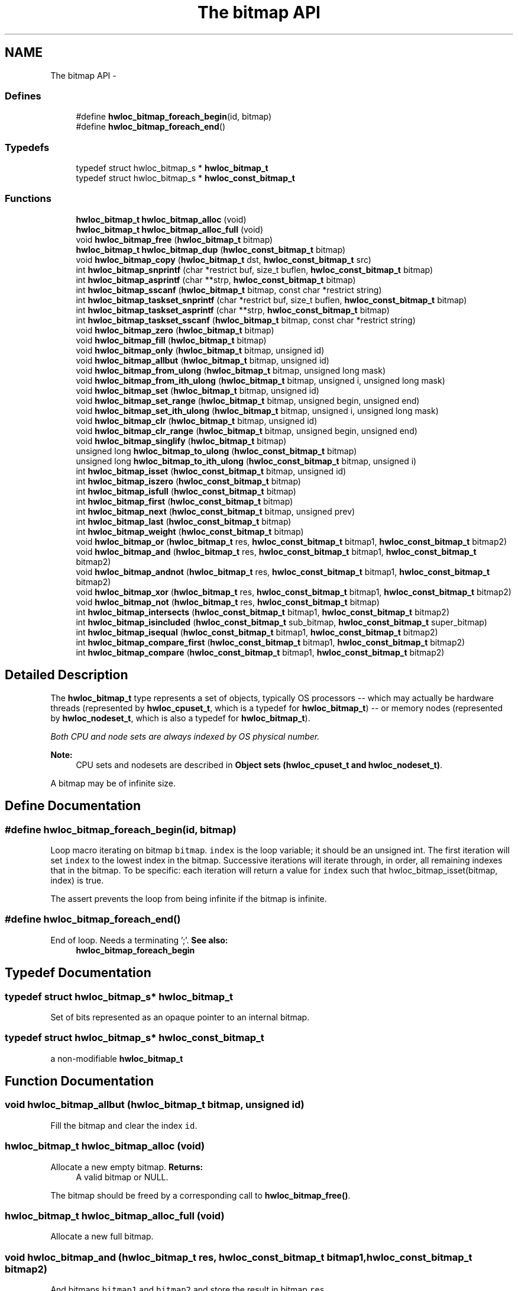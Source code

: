 .TH "The bitmap API" 3 "Mon Jan 24 2011" "Version 1.1.1" "Hardware Locality (hwloc)" \" -*- nroff -*-
.ad l
.nh
.SH NAME
The bitmap API \- 
.SS "Defines"

.in +1c
.ti -1c
.RI "#define \fBhwloc_bitmap_foreach_begin\fP(id, bitmap)"
.br
.ti -1c
.RI "#define \fBhwloc_bitmap_foreach_end\fP()"
.br
.in -1c
.SS "Typedefs"

.in +1c
.ti -1c
.RI "typedef struct hwloc_bitmap_s * \fBhwloc_bitmap_t\fP"
.br
.ti -1c
.RI "typedef struct hwloc_bitmap_s * \fBhwloc_const_bitmap_t\fP"
.br
.in -1c
.SS "Functions"

.in +1c
.ti -1c
.RI " \fBhwloc_bitmap_t\fP \fBhwloc_bitmap_alloc\fP (void) "
.br
.ti -1c
.RI " \fBhwloc_bitmap_t\fP \fBhwloc_bitmap_alloc_full\fP (void) "
.br
.ti -1c
.RI " void \fBhwloc_bitmap_free\fP (\fBhwloc_bitmap_t\fP bitmap)"
.br
.ti -1c
.RI " \fBhwloc_bitmap_t\fP \fBhwloc_bitmap_dup\fP (\fBhwloc_const_bitmap_t\fP bitmap) "
.br
.ti -1c
.RI " void \fBhwloc_bitmap_copy\fP (\fBhwloc_bitmap_t\fP dst, \fBhwloc_const_bitmap_t\fP src)"
.br
.ti -1c
.RI " int \fBhwloc_bitmap_snprintf\fP (char *restrict buf, size_t buflen, \fBhwloc_const_bitmap_t\fP bitmap)"
.br
.ti -1c
.RI " int \fBhwloc_bitmap_asprintf\fP (char **strp, \fBhwloc_const_bitmap_t\fP bitmap)"
.br
.ti -1c
.RI " int \fBhwloc_bitmap_sscanf\fP (\fBhwloc_bitmap_t\fP bitmap, const char *restrict string)"
.br
.ti -1c
.RI " int \fBhwloc_bitmap_taskset_snprintf\fP (char *restrict buf, size_t buflen, \fBhwloc_const_bitmap_t\fP bitmap)"
.br
.ti -1c
.RI " int \fBhwloc_bitmap_taskset_asprintf\fP (char **strp, \fBhwloc_const_bitmap_t\fP bitmap)"
.br
.ti -1c
.RI " int \fBhwloc_bitmap_taskset_sscanf\fP (\fBhwloc_bitmap_t\fP bitmap, const char *restrict string)"
.br
.ti -1c
.RI " void \fBhwloc_bitmap_zero\fP (\fBhwloc_bitmap_t\fP bitmap)"
.br
.ti -1c
.RI " void \fBhwloc_bitmap_fill\fP (\fBhwloc_bitmap_t\fP bitmap)"
.br
.ti -1c
.RI " void \fBhwloc_bitmap_only\fP (\fBhwloc_bitmap_t\fP bitmap, unsigned id)"
.br
.ti -1c
.RI " void \fBhwloc_bitmap_allbut\fP (\fBhwloc_bitmap_t\fP bitmap, unsigned id)"
.br
.ti -1c
.RI " void \fBhwloc_bitmap_from_ulong\fP (\fBhwloc_bitmap_t\fP bitmap, unsigned long mask)"
.br
.ti -1c
.RI " void \fBhwloc_bitmap_from_ith_ulong\fP (\fBhwloc_bitmap_t\fP bitmap, unsigned i, unsigned long mask)"
.br
.ti -1c
.RI " void \fBhwloc_bitmap_set\fP (\fBhwloc_bitmap_t\fP bitmap, unsigned id)"
.br
.ti -1c
.RI " void \fBhwloc_bitmap_set_range\fP (\fBhwloc_bitmap_t\fP bitmap, unsigned begin, unsigned end)"
.br
.ti -1c
.RI " void \fBhwloc_bitmap_set_ith_ulong\fP (\fBhwloc_bitmap_t\fP bitmap, unsigned i, unsigned long mask)"
.br
.ti -1c
.RI " void \fBhwloc_bitmap_clr\fP (\fBhwloc_bitmap_t\fP bitmap, unsigned id)"
.br
.ti -1c
.RI " void \fBhwloc_bitmap_clr_range\fP (\fBhwloc_bitmap_t\fP bitmap, unsigned begin, unsigned end)"
.br
.ti -1c
.RI " void \fBhwloc_bitmap_singlify\fP (\fBhwloc_bitmap_t\fP bitmap)"
.br
.ti -1c
.RI " unsigned long \fBhwloc_bitmap_to_ulong\fP (\fBhwloc_const_bitmap_t\fP bitmap) "
.br
.ti -1c
.RI " unsigned long \fBhwloc_bitmap_to_ith_ulong\fP (\fBhwloc_const_bitmap_t\fP bitmap, unsigned i) "
.br
.ti -1c
.RI " int \fBhwloc_bitmap_isset\fP (\fBhwloc_const_bitmap_t\fP bitmap, unsigned id) "
.br
.ti -1c
.RI " int \fBhwloc_bitmap_iszero\fP (\fBhwloc_const_bitmap_t\fP bitmap) "
.br
.ti -1c
.RI " int \fBhwloc_bitmap_isfull\fP (\fBhwloc_const_bitmap_t\fP bitmap) "
.br
.ti -1c
.RI " int \fBhwloc_bitmap_first\fP (\fBhwloc_const_bitmap_t\fP bitmap) "
.br
.ti -1c
.RI " int \fBhwloc_bitmap_next\fP (\fBhwloc_const_bitmap_t\fP bitmap, unsigned prev) "
.br
.ti -1c
.RI " int \fBhwloc_bitmap_last\fP (\fBhwloc_const_bitmap_t\fP bitmap) "
.br
.ti -1c
.RI " int \fBhwloc_bitmap_weight\fP (\fBhwloc_const_bitmap_t\fP bitmap) "
.br
.ti -1c
.RI " void \fBhwloc_bitmap_or\fP (\fBhwloc_bitmap_t\fP res, \fBhwloc_const_bitmap_t\fP bitmap1, \fBhwloc_const_bitmap_t\fP bitmap2)"
.br
.ti -1c
.RI " void \fBhwloc_bitmap_and\fP (\fBhwloc_bitmap_t\fP res, \fBhwloc_const_bitmap_t\fP bitmap1, \fBhwloc_const_bitmap_t\fP bitmap2)"
.br
.ti -1c
.RI " void \fBhwloc_bitmap_andnot\fP (\fBhwloc_bitmap_t\fP res, \fBhwloc_const_bitmap_t\fP bitmap1, \fBhwloc_const_bitmap_t\fP bitmap2)"
.br
.ti -1c
.RI " void \fBhwloc_bitmap_xor\fP (\fBhwloc_bitmap_t\fP res, \fBhwloc_const_bitmap_t\fP bitmap1, \fBhwloc_const_bitmap_t\fP bitmap2)"
.br
.ti -1c
.RI " void \fBhwloc_bitmap_not\fP (\fBhwloc_bitmap_t\fP res, \fBhwloc_const_bitmap_t\fP bitmap)"
.br
.ti -1c
.RI " int \fBhwloc_bitmap_intersects\fP (\fBhwloc_const_bitmap_t\fP bitmap1, \fBhwloc_const_bitmap_t\fP bitmap2) "
.br
.ti -1c
.RI " int \fBhwloc_bitmap_isincluded\fP (\fBhwloc_const_bitmap_t\fP sub_bitmap, \fBhwloc_const_bitmap_t\fP super_bitmap) "
.br
.ti -1c
.RI " int \fBhwloc_bitmap_isequal\fP (\fBhwloc_const_bitmap_t\fP bitmap1, \fBhwloc_const_bitmap_t\fP bitmap2) "
.br
.ti -1c
.RI " int \fBhwloc_bitmap_compare_first\fP (\fBhwloc_const_bitmap_t\fP bitmap1, \fBhwloc_const_bitmap_t\fP bitmap2) "
.br
.ti -1c
.RI " int \fBhwloc_bitmap_compare\fP (\fBhwloc_const_bitmap_t\fP bitmap1, \fBhwloc_const_bitmap_t\fP bitmap2) "
.br
.in -1c
.SH "Detailed Description"
.PP 
The \fBhwloc_bitmap_t\fP type represents a set of objects, typically OS processors -- which may actually be hardware threads (represented by \fBhwloc_cpuset_t\fP, which is a typedef for \fBhwloc_bitmap_t\fP) -- or memory nodes (represented by \fBhwloc_nodeset_t\fP, which is also a typedef for \fBhwloc_bitmap_t\fP).
.PP
\fIBoth CPU and node sets are always indexed by OS physical number.\fP
.PP
\fBNote:\fP
.RS 4
CPU sets and nodesets are described in \fBObject sets (hwloc_cpuset_t and hwloc_nodeset_t)\fP.
.RE
.PP
A bitmap may be of infinite size. 
.SH "Define Documentation"
.PP 
.SS "#define hwloc_bitmap_foreach_begin(id, bitmap)"
.PP
Loop macro iterating on bitmap \fCbitmap\fP. \fCindex\fP is the loop variable; it should be an unsigned int. The first iteration will set \fCindex\fP to the lowest index in the bitmap. Successive iterations will iterate through, in order, all remaining indexes that in the bitmap. To be specific: each iteration will return a value for \fCindex\fP such that hwloc_bitmap_isset(bitmap, index) is true.
.PP
The assert prevents the loop from being infinite if the bitmap is infinite. 
.SS "#define hwloc_bitmap_foreach_end()"
.PP
End of loop. Needs a terminating ';'. \fBSee also:\fP
.RS 4
\fBhwloc_bitmap_foreach_begin\fP 
.RE
.PP

.SH "Typedef Documentation"
.PP 
.SS "typedef struct hwloc_bitmap_s* \fBhwloc_bitmap_t\fP"
.PP
Set of bits represented as an opaque pointer to an internal bitmap. 
.SS "typedef struct hwloc_bitmap_s* \fBhwloc_const_bitmap_t\fP"
.PP
a non-modifiable \fBhwloc_bitmap_t\fP 
.SH "Function Documentation"
.PP 
.SS " void hwloc_bitmap_allbut (\fBhwloc_bitmap_t\fP bitmap, unsigned id)"
.PP
Fill the bitmap \fCand\fP clear the index \fCid\fP. 
.SS " \fBhwloc_bitmap_t\fP hwloc_bitmap_alloc (void)"
.PP
Allocate a new empty bitmap. \fBReturns:\fP
.RS 4
A valid bitmap or NULL.
.RE
.PP
The bitmap should be freed by a corresponding call to \fBhwloc_bitmap_free()\fP. 
.SS " \fBhwloc_bitmap_t\fP hwloc_bitmap_alloc_full (void)"
.PP
Allocate a new full bitmap. 
.SS " void hwloc_bitmap_and (\fBhwloc_bitmap_t\fP res, \fBhwloc_const_bitmap_t\fP bitmap1, \fBhwloc_const_bitmap_t\fP bitmap2)"
.PP
And bitmaps \fCbitmap1\fP and \fCbitmap2\fP and store the result in bitmap \fCres\fP. 
.SS " void hwloc_bitmap_andnot (\fBhwloc_bitmap_t\fP res, \fBhwloc_const_bitmap_t\fP bitmap1, \fBhwloc_const_bitmap_t\fP bitmap2)"
.PP
And bitmap \fCbitmap1\fP and the negation of \fCbitmap2\fP and store the result in bitmap \fCres\fP. 
.SS " int hwloc_bitmap_asprintf (char ** strp, \fBhwloc_const_bitmap_t\fP bitmap)"
.PP
Stringify a bitmap into a newly allocated string. 
.SS " void hwloc_bitmap_clr (\fBhwloc_bitmap_t\fP bitmap, unsigned id)"
.PP
Remove index \fCid\fP from bitmap \fCbitmap\fP. 
.SS " void hwloc_bitmap_clr_range (\fBhwloc_bitmap_t\fP bitmap, unsigned begin, unsigned end)"
.PP
Remove index from \fCbegin\fP to \fCend\fP in bitmap \fCbitmap\fP. 
.SS " int hwloc_bitmap_compare (\fBhwloc_const_bitmap_t\fP bitmap1, \fBhwloc_const_bitmap_t\fP bitmap2)"
.PP
Compare bitmaps \fCbitmap1\fP and \fCbitmap2\fP using their highest index. Higher most significant bit is higher. The empty bitmap is considered lower than anything. 
.SS " int hwloc_bitmap_compare_first (\fBhwloc_const_bitmap_t\fP bitmap1, \fBhwloc_const_bitmap_t\fP bitmap2)"
.PP
Compare bitmaps \fCbitmap1\fP and \fCbitmap2\fP using their lowest index. Smaller least significant bit is smaller. The empty bitmap is considered higher than anything. 
.SS " void hwloc_bitmap_copy (\fBhwloc_bitmap_t\fP dst, \fBhwloc_const_bitmap_t\fP src)"
.PP
Copy the contents of bitmap \fCsrc\fP into the already allocated bitmap \fCdst\fP. 
.SS " \fBhwloc_bitmap_t\fP hwloc_bitmap_dup (\fBhwloc_const_bitmap_t\fP bitmap)"
.PP
Duplicate bitmap \fCbitmap\fP by allocating a new bitmap and copying \fCbitmap\fP contents. 
.SS " void hwloc_bitmap_fill (\fBhwloc_bitmap_t\fP bitmap)"
.PP
Fill bitmap \fCbitmap\fP with all possible indexes (even if those objects don't exist or are otherwise unavailable) 
.SS " int hwloc_bitmap_first (\fBhwloc_const_bitmap_t\fP bitmap)"
.PP
Compute the first index (least significant bit) in bitmap \fCbitmap\fP. \fBReturns:\fP
.RS 4
-1 if no index is set. 
.RE
.PP

.SS " void hwloc_bitmap_free (\fBhwloc_bitmap_t\fP bitmap)"
.PP
Free bitmap \fCbitmap\fP. 
.SS " void hwloc_bitmap_from_ith_ulong (\fBhwloc_bitmap_t\fP bitmap, unsigned i, unsigned long mask)"
.PP
Setup bitmap \fCbitmap\fP from unsigned long \fCmask\fP used as \fCi\fP -th subset. 
.SS " void hwloc_bitmap_from_ulong (\fBhwloc_bitmap_t\fP bitmap, unsigned long mask)"
.PP
Setup bitmap \fCbitmap\fP from unsigned long \fCmask\fP. 
.SS " int hwloc_bitmap_intersects (\fBhwloc_const_bitmap_t\fP bitmap1, \fBhwloc_const_bitmap_t\fP bitmap2)"
.PP
Test whether bitmaps \fCbitmap1\fP and \fCbitmap2\fP intersects. 
.SS " int hwloc_bitmap_isequal (\fBhwloc_const_bitmap_t\fP bitmap1, \fBhwloc_const_bitmap_t\fP bitmap2)"
.PP
Test whether bitmap \fCbitmap1\fP is equal to bitmap \fCbitmap2\fP. 
.SS " int hwloc_bitmap_isfull (\fBhwloc_const_bitmap_t\fP bitmap)"
.PP
Test whether bitmap \fCbitmap\fP is completely full. 
.SS " int hwloc_bitmap_isincluded (\fBhwloc_const_bitmap_t\fP sub_bitmap, \fBhwloc_const_bitmap_t\fP super_bitmap)"
.PP
Test whether bitmap \fCsub_bitmap\fP is part of bitmap \fCsuper_bitmap\fP. 
.SS " int hwloc_bitmap_isset (\fBhwloc_const_bitmap_t\fP bitmap, unsigned id)"
.PP
Test whether index \fCid\fP is part of bitmap \fCbitmap\fP. 
.SS " int hwloc_bitmap_iszero (\fBhwloc_const_bitmap_t\fP bitmap)"
.PP
Test whether bitmap \fCbitmap\fP is empty. 
.SS " int hwloc_bitmap_last (\fBhwloc_const_bitmap_t\fP bitmap)"
.PP
Compute the last index (most significant bit) in bitmap \fCbitmap\fP. \fBReturns:\fP
.RS 4
-1 if no index is bitmap, or if the index bitmap is infinite. 
.RE
.PP

.SS " int hwloc_bitmap_next (\fBhwloc_const_bitmap_t\fP bitmap, unsigned prev)"
.PP
Compute the next index in bitmap \fCbitmap\fP which is after index \fCprev\fP. \fBReturns:\fP
.RS 4
-1 if no index with higher index is bitmap. 
.RE
.PP

.SS " void hwloc_bitmap_not (\fBhwloc_bitmap_t\fP res, \fBhwloc_const_bitmap_t\fP bitmap)"
.PP
Negate bitmap \fCbitmap\fP and store the result in bitmap \fCres\fP. 
.SS " void hwloc_bitmap_only (\fBhwloc_bitmap_t\fP bitmap, unsigned id)"
.PP
Empty the bitmap \fCbitmap\fP and add bit \fCid\fP. 
.SS " void hwloc_bitmap_or (\fBhwloc_bitmap_t\fP res, \fBhwloc_const_bitmap_t\fP bitmap1, \fBhwloc_const_bitmap_t\fP bitmap2)"
.PP
Or bitmaps \fCbitmap1\fP and \fCbitmap2\fP and store the result in bitmap \fCres\fP. 
.SS " void hwloc_bitmap_set (\fBhwloc_bitmap_t\fP bitmap, unsigned id)"
.PP
Add index \fCid\fP in bitmap \fCbitmap\fP. 
.SS " void hwloc_bitmap_set_ith_ulong (\fBhwloc_bitmap_t\fP bitmap, unsigned i, unsigned long mask)"
.PP
Replace \fCi\fP -th subset of bitmap \fCbitmap\fP with unsigned long \fCmask\fP. 
.SS " void hwloc_bitmap_set_range (\fBhwloc_bitmap_t\fP bitmap, unsigned begin, unsigned end)"
.PP
Add indexess from \fCbegin\fP to \fCend\fP in bitmap \fCbitmap\fP. 
.SS " void hwloc_bitmap_singlify (\fBhwloc_bitmap_t\fP bitmap)"
.PP
Keep a single index among those set in bitmap \fCbitmap\fP. May be useful before binding so that the process does not have a chance of migrating between multiple logical CPUs in the original mask. 
.SS " int hwloc_bitmap_snprintf (char *restrict buf, size_t buflen, \fBhwloc_const_bitmap_t\fP bitmap)"
.PP
Stringify a bitmap. Up to \fCbuflen\fP characters may be written in buffer \fCbuf\fP.
.PP
If \fCbuflen\fP is 0, \fCbuf\fP may safely be \fCNULL\fP.
.PP
\fBReturns:\fP
.RS 4
the number of character that were actually written if not truncating, or that would have been written (not including the ending \\0). 
.RE
.PP

.SS " int hwloc_bitmap_sscanf (\fBhwloc_bitmap_t\fP bitmap, const char *restrict string)"
.PP
Parse a bitmap string and stores it in bitmap \fCbitmap\fP. 
.SS " int hwloc_bitmap_taskset_asprintf (char ** strp, \fBhwloc_const_bitmap_t\fP bitmap)"
.PP
Stringify a bitmap into a newly allocated taskset-specific string. 
.SS " int hwloc_bitmap_taskset_snprintf (char *restrict buf, size_t buflen, \fBhwloc_const_bitmap_t\fP bitmap)"
.PP
Stringify a bitmap in the taskset-specific format. The taskset command manipulates bitmap strings that contain a single (possible very long) hexadecimal number starting with 0x.
.PP
Up to \fCbuflen\fP characters may be written in buffer \fCbuf\fP.
.PP
If \fCbuflen\fP is 0, \fCbuf\fP may safely be \fCNULL\fP.
.PP
\fBReturns:\fP
.RS 4
the number of character that were actually written if not truncating, or that would have been written (not including the ending \\0). 
.RE
.PP

.SS " int hwloc_bitmap_taskset_sscanf (\fBhwloc_bitmap_t\fP bitmap, const char *restrict string)"
.PP
Parse a taskset-specific bitmap string and stores it in bitmap \fCbitmap\fP. 
.SS " unsigned long hwloc_bitmap_to_ith_ulong (\fBhwloc_const_bitmap_t\fP bitmap, unsigned i)"
.PP
Convert the \fCi\fP -th subset of bitmap \fCbitmap\fP into unsigned long mask. 
.SS " unsigned long hwloc_bitmap_to_ulong (\fBhwloc_const_bitmap_t\fP bitmap)"
.PP
Convert the beginning part of bitmap \fCbitmap\fP into unsigned long \fCmask\fP. 
.SS " int hwloc_bitmap_weight (\fBhwloc_const_bitmap_t\fP bitmap)"
.PP
Compute the 'weight' of bitmap \fCbitmap\fP (i.e., number of indexes that are in the bitmap). \fBReturns:\fP
.RS 4
the number of indexes that are in the bitmap. 
.RE
.PP

.SS " void hwloc_bitmap_xor (\fBhwloc_bitmap_t\fP res, \fBhwloc_const_bitmap_t\fP bitmap1, \fBhwloc_const_bitmap_t\fP bitmap2)"
.PP
Xor bitmaps \fCbitmap1\fP and \fCbitmap2\fP and store the result in bitmap \fCres\fP. 
.SS " void hwloc_bitmap_zero (\fBhwloc_bitmap_t\fP bitmap)"
.PP
Empty the bitmap \fCbitmap\fP. 
.SH "Author"
.PP 
Generated automatically by Doxygen for Hardware Locality (hwloc) from the source code.
